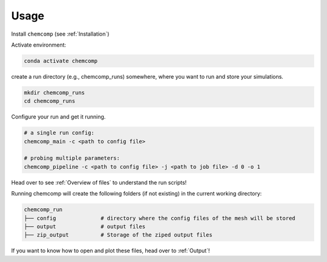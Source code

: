 Usage
-----

Install ``chemcomp`` (see :ref:`Installation`)

Activate environment:

.. code-block:: bash

   conda activate chemcomp


create a run directory (e.g., chemcomp_runs) somewhere, where you want to run and store your simulations.

.. code-block:: bash

   mkdir chemcomp_runs
   cd chemcomp_runs


Configure your run and get it running.

.. code-block:: bash

   # a single run config:
   chemcomp_main -c <path to config file>

   # probing multiple parameters:
   chemcomp_pipeline -c <path to config file> -j <path to job file> -d 0 -o 1

Head over to see  :ref:`Overview of files` to understand the run scripts!

Running chemcomp will create the following folders (if not existing) in the current working directory:

.. code-block:: bash

   chemcomp_run
   ├── config              # directory where the config files of the mesh will be stored
   ├── output              # output files
   ├── zip_output          # Storage of the ziped output files

If you want to know how to open and plot these files, head over to :ref:`Output`!
